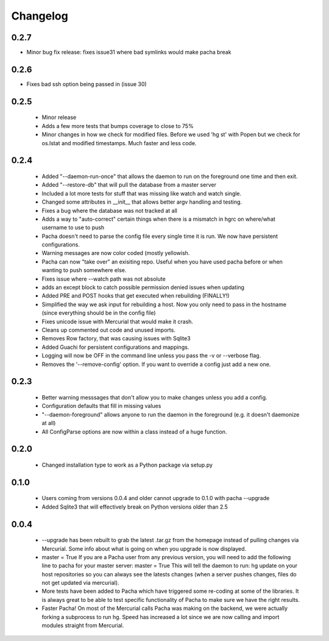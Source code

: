 .. _changelog:

Changelog
==========

0.2.7
-----
* Minor bug fix release: fixes issue31 where bad symlinks would make pacha
  break

0.2.6
-----
* Fixes bad ssh option being passed in (issue 30)

0.2.5
-------
 * Minor release
 * Adds a few more tests that bumps coverage to close to 75%
 * Minor changes in how we check for modified files. Before we used 'hg st' with Popen but
   we check for os.lstat and modified timestamps. Much faster and less code.

0.2.4
-------
 * Added "--daemon-run-once" that allows the daemon to run on the foreground one time and then exit.
 * Added "--restore-db" that will pull the database from a master server 
 * Included a lot more tests for stuff that was missing like watch and watch single.
 * Changed some attributes in __init__ that allows better argv handling and testing. 
 * Fixes a bug where the database was not tracked at all 
 * Adds a way to "auto-correct" certain things when there is a mismatch in hgrc on where/what username to use to push 
 * Pacha doesn't need to parse the config file every single time it is run. We now have persistent configurations.
 * Warning messages are now color coded (mostly yellowish.
 * Pacha can now "take over" an exisiting repo. Useful when you have used pacha before or when wanting to push somewhere else.
 * Fixes issue where --watch path was not absolute
 * adds an except block to catch possible permission denied issues when updating
 * Added PRE and POST hooks that get executed when rebuilding (FINALLY!)
 * Simplified the way we ask input for rebuilding a host. Now you only need to pass in the hostname (since everything should be in the config file)
 * Fixes unicode issue with Mercurial that would make it crash.
 * Cleans up commented out code and unused imports.
 * Removes Row factory, that was causing issues with Sqlite3 
 * Added Guachi for persistent configurations and mappings.
 * Logging will now be OFF in the command line unless you pass the -v or --verbose flag.
 * Removes the '--remove-config' option. If you want to override a config just add a new one.


0.2.3
------

 * Better warning messsages that don't allow you to make changes unless you add a config.
 * Configuration defaults that fill in missing values 
 * "--daemon-foreground" allows anyone to run the daemon in the foreground (e.g. it doesn't daemonize at all)
 * All ConfigParse options are now within a class instead of a huge function.

0.2.0
------

 *  Changed installation type to work as a Python package via setup.py

0.1.0
-------

 *  Users coming from versions 0.0.4 and older cannot upgrade to 0.1.0 with pacha --upgrade
 *  Added Sqlite3 that will effectively break on Python versions older than 2.5

0.0.4
------

 *  --upgrade has been rebuilt to grab the latest .tar.gz from the homepage instead of pulling changes via Mercurial. 
    Some info about what is going on when you upgrade is now displayed.
 *  master = True If you are a Pacha user from any previous version, you will need to add the following line to pacha 
    for your master server: master = True
    This will tell the daemon to run: hg update on your host repositories so you can always see the latests changes 
    (when a server pushes changes, files do not get updated via mercurial).
 *  More tests have been added to Pacha which have triggered some re-coding at some of the libraries. It is always 
    great to be able to test specific functionality of Pacha to make sure we have the right results.
 *  Faster Pacha! On most of the Mercurial calls Pacha was making on the backend, we were actually forking a 
    subprocess to run hg. Speed has increased a lot since we are now calling and import modules straight from Mercurial.
